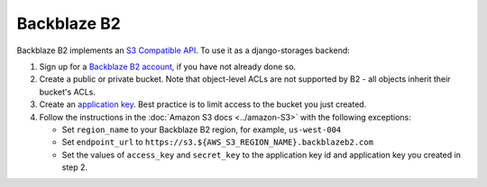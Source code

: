 Backblaze B2
============

Backblaze B2 implements an `S3 Compatible API <https://www.backblaze.com/b2/docs/s3_compatible_api.html>`_. To use it as a django-storages backend:

#. Sign up for a `Backblaze B2 account <https://www.backblaze.com/b2/sign-up.html?referrer=nopref>`_, if you have not already done so.
#. Create a public or private bucket. Note that object-level ACLs are not supported by B2 - all objects inherit their bucket's ACLs.
#. Create an `application key <https://www.backblaze.com/b2/docs/application_keys.html>`_. Best practice is to limit access to the bucket you just created.
#. Follow the instructions in the :doc:`Amazon S3 docs <../amazon-S3>` with the following exceptions:

   * Set ``region_name`` to your Backblaze B2 region, for example, ``us-west-004``
   * Set ``endpoint_url`` to ``https://s3.${AWS_S3_REGION_NAME}.backblazeb2.com``
   * Set the values of ``access_key`` and ``secret_key`` to the application key id and application key you created in step 2.
